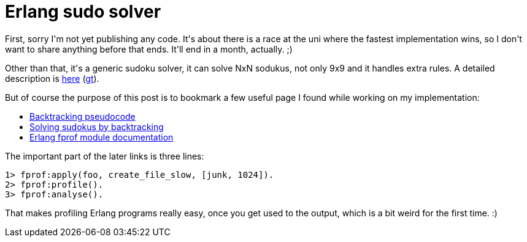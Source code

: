 = Erlang sudo solver

:slug: erlang-sudo-solver
:category: hacking
:tags: en
:date: 2009-11-17T01:42:40Z
++++
<p>First, sorry I'm not yet publishing any code. It's about there is a race at the uni where the fastest implementation wins, so I don't want to share anything before that ends. It'll end in a month, actually. ;)</p><p>Other than that, it's a generic sudoku solver, it can solve NxN sodukus, not only 9x9 and it handles extra rules. A detailed description is <a href="http://dp.iit.bme.hu/dp09a/dp09a-nhf.html">here</a> (<a href="http://translate.google.com/translate?u=http%3A%2F%2Fdp.iit.bme.hu%2Fdp09a%2Fdp09a-nhf.html&amp;sl=hu&amp;tl=en">gt</a>).</p><p>But of course the purpose of this post is to bookmark a few useful page I found while working on my implementation:</p><p><ul>
  <li><a href="http://en.wikipedia.org/wiki/Backtracking#Pseudocode">Backtracking pseudocode</a></li>
  <li><a href="http://en.wikipedia.org/wiki/Algorithmics_of_sudoku#Solving_sudokus_by_backtracking">Solving sudokus by backtracking</a></li>
  <li><a href="http://www3.erlang.org/documentation/doc-5.5.5/lib/tools-2.5.5/doc/html/fprof.html">Erlang fprof module documentation</a></li>
</ul></p><p>The important part of the later links is three lines:</p><p><pre>1> fprof:apply(foo, create_file_slow, [junk, 1024]).
2> fprof:profile().
3> fprof:analyse().</pre></p><p>That makes profiling Erlang programs really easy, once you get used to the output, which is a bit weird for the first time. :)</p>
++++
